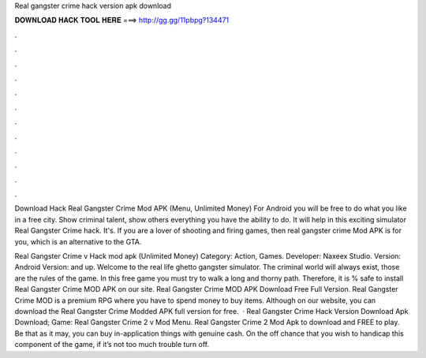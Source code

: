 Real gangster crime hack version apk download



𝐃𝐎𝐖𝐍𝐋𝐎𝐀𝐃 𝐇𝐀𝐂𝐊 𝐓𝐎𝐎𝐋 𝐇𝐄𝐑𝐄 ===> http://gg.gg/11pbpg?134471



.



.



.



.



.



.



.



.



.



.



.



.

Download Hack Real Gangster Crime Mod APK (Menu, Unlimited Money) For Android you will be free to do what you like in a free city. Show criminal talent, show others everything you have the ability to do. It will help in this exciting simulator Real Gangster Crime hack. It's. If you are a lover of shooting and firing games, then real gangster crime Mod APK is for you, which is an alternative to the GTA.

Real Gangster Crime v Hack mod apk (Unlimited Money) Category: Action, Games. Developer: Naxeex Studio. Version: Android Version: and up. Welcome to the real life ghetto gangster simulator. The criminal world will always exist, those are the rules of the game. In this free game you must try to walk a long and thorny path. Therefore, it is % safe to install Real Gangster Crime MOD APK on our site. Real Gangster Crime MOD APK Download Free Full Version. Real Gangster Crime MOD is a premium RPG where you have to spend money to buy items. Although on our website, you can download the Real Gangster Crime Modded APK full version for free.  · Real Gangster Crime Hack Version Download Apk Download; Game: Real Gangster Crime 2 v Mod Menu. Real Gangster Crime 2 Mod Apk to download and FREE to play. Be that as it may, you can buy in-application things with genuine cash. On the off chance that you wish to handicap this component of the game, if it’s not too much trouble turn off.
